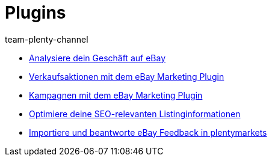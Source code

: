 = Plugins
:page-index: false
:id: GZLUDVJ
:author: team-plenty-channel

* xref:videos:analytics.adoc#[Analysiere dein Geschäft auf eBay]
* xref:videos:marketing-aktionen.adoc#[Verkaufsaktionen mit dem eBay Marketing Plugin]
* xref:videos:marketing-kampagnen.adoc#[Kampagnen mit dem eBay Marketing Plugin]
* xref:videos:seo.adoc#[Optimiere deine SEO-relevanten Listinginformationen]
* xref:videos:feedback.adoc#[Importiere und beantworte eBay Feedback in plentymarkets]
